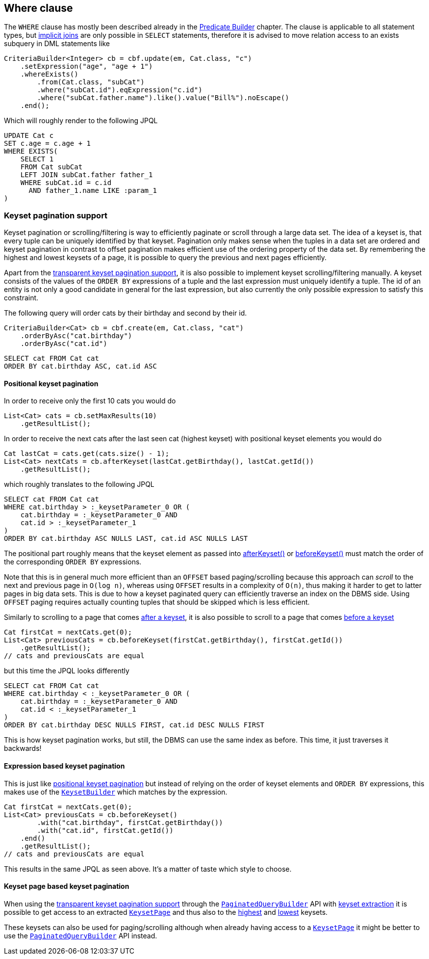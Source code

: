== Where clause

The `WHERE` clause has mostly been described already in the <<predicate-builder,Predicate Builder>> chapter.
The clause is applicable to all statement types, but <<implicit-joins,implicit joins>> are only possible in `SELECT` statements,
therefore it is advised to move relation access to an exists subquery in DML statements like

[source,java]
----
CriteriaBuilder<Integer> cb = cbf.update(em, Cat.class, "c")
    .setExpression("age", "age + 1")
    .whereExists()
        .from(Cat.class, "subCat")
        .where("subCat.id").eqExpression("c.id")
        .where("subCat.father.name").like().value("Bill%").noEscape()
    .end();
----

Which will roughly render to the following JPQL

[source,sql]
----
UPDATE Cat c
SET c.age = c.age + 1
WHERE EXISTS(
    SELECT 1
    FROM Cat subCat
    LEFT JOIN subCat.father father_1
    WHERE subCat.id = c.id
      AND father_1.name LIKE :param_1
)
----

=== Keyset pagination support

Keyset pagination or scrolling/filtering is way to efficiently paginate or scroll through a large data set.
The idea of a keyset is, that every tuple can be uniquely identified by that keyset. Pagination only makes sense when the tuples in a data set are ordered
and keyset pagination in contrast to offset pagination makes efficient use of the ordering property of the data set.
By remembering the highest and lowest keysets of a page, it is possible to query the previous and next pages efficiently.

Apart from the <<keyset-pagination,transparent keyset pagination support>>, it is also possible to implement keyset scrolling/filtering manually.
A keyset consists of the values of the `ORDER BY` expressions of a tuple and the last expression must uniquely identify a tuple.
The id of an entity is not only a good candidate in general for the last expression, but also currently the only possible expression to satisfy this constraint.

The following query will order cats by their birthday and second by their id.

[source,java]
----
CriteriaBuilder<Cat> cb = cbf.create(em, Cat.class, "cat")
    .orderByAsc("cat.birthday")
    .orderByAsc("cat.id")
----

[source,sql]
----
SELECT cat FROM Cat cat
ORDER BY cat.birthday ASC, cat.id ASC
----

==== Positional keyset pagination

In order to receive only the first 10 cats you would do

[source,java]
----
List<Cat> cats = cb.setMaxResults(10)
    .getResultList();
----

In order to receive the next cats after the last seen cat (highest keyset) with positional keyset elements you would do

[source,java]
----
Cat lastCat = cats.get(cats.size() - 1);
List<Cat> nextCats = cb.afterKeyset(lastCat.getBirthday(), lastCat.getId())
    .getResultList();
----

which roughly translates to the following JPQL

[source,sql]
----
SELECT cat FROM Cat cat
WHERE cat.birthday > :_keysetParameter_0 OR (
    cat.birthday = :_keysetParameter_0 AND
    cat.id > :_keysetParameter_1
)
ORDER BY cat.birthday ASC NULLS LAST, cat.id ASC NULLS LAST
----

The positional part roughly means that the keyset element as passed into link:{core_jdoc}/persistence/KeysetQueryBuilder.html#afterKeyset(java.io.Serializable...)[afterKeyset()]
or link:{core_jdoc}/persistence/KeysetQueryBuilder.html#beforeKeyset(java.io.Serializable...)[beforeKeyset()] must match the order of the corresponding `ORDER BY` expressions.

Note that this is in general much more efficient than an `OFFSET` based paging/scrolling because this approach can _scroll_ to the next and previous page in `O(log n)`,
whereas using `OFFSET` results in a complexity of `O(n)`, thus making it harder to get to latter pages in big data sets.
This is due to how a keyset paginated query can efficiently traverse an index on the DBMS side. Using `OFFSET` paging requires actually counting tuples that should be skipped which is less efficient.

Similarly to scrolling to a page that comes link:{core_jdoc}/persistence/KeysetQueryBuilder.html#afterKeyset(java.io.Serializable...)[after a keyset],
it is also possible to scroll to a page that comes link:{core_jdoc}/persistence/KeysetQueryBuilder.html#beforeKeyset(java.io.Serializable...)[before a keyset]

[source,java]
----
Cat firstCat = nextCats.get(0);
List<Cat> previousCats = cb.beforeKeyset(firstCat.getBirthday(), firstCat.getId())
    .getResultList();
// cats and previousCats are equal
----

but this time the JPQL looks differently

[source,sql]
----
SELECT cat FROM Cat cat
WHERE cat.birthday < :_keysetParameter_0 OR (
    cat.birthday = :_keysetParameter_0 AND
    cat.id < :_keysetParameter_1
)
ORDER BY cat.birthday DESC NULLS FIRST, cat.id DESC NULLS FIRST
----

This is how keyset pagination works, but still, the DBMS can use the same index as before. This time, it just traverses it backwards!

==== Expression based keyset pagination

This is just like <<positional-keyset-pagination,positional keyset pagination>> but instead of relying on the order of keyset elements and `ORDER BY` expressions,
this makes use of the link:{core_jdoc}/persistence/KeysetBuilder.html[`KeysetBuilder`] which matches by the expression.

[source,java]
----
Cat firstCat = nextCats.get(0);
List<Cat> previousCats = cb.beforeKeyset()
        .with("cat.birthday", firstCat.getBirthday())
        .with("cat.id", firstCat.getId())
    .end()
    .getResultList();
// cats and previousCats are equal
----

This results in the same JPQL as seen above. It's a matter of taste which style to choose.

==== Keyset page based keyset pagination

When using the <<keyset-pagination,transparent keyset pagination support>> through the link:{core_jdoc}/persistence/FullQueryBuilder.html#page(int,%20int)[`PaginatedQueryBuilder`] API
with link:{core_jdoc}/persistence/PaginatedCriteriaBuilder.html#withKeysetExtraction(boolean)[keyset extraction] it is possible to get access to an extracted
link:{core_jdoc}/persistence/PagedList.html#getKeysetPage()[`KeysetPage`] and thus also to the link:{core_jdoc}/persistence/KeysetPage.html#getHighest()[highest]
and link:{core_jdoc}/persistence/KeysetPage.html#getLowest()[lowest] keysets.

These keysets can also be used for paging/scrolling although when already having access to a link:{core_jdoc}/persistence/KeysetPage.html[`KeysetPage`] it might be better to use the
link:{core_jdoc}/persistence/PaginatedQueryBuilder.html[`PaginatedQueryBuilder`] API instead.
